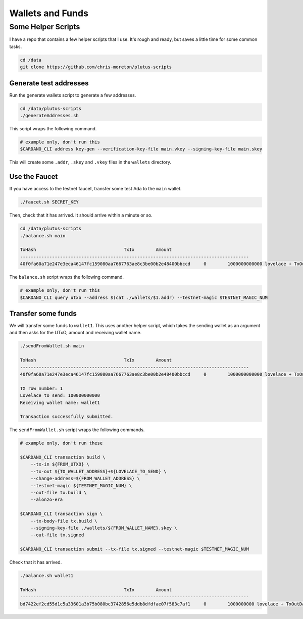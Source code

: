 Wallets and Funds
=================

Some Helper Scripts
___________________

I have a repo that contains a few helper scripts that I use. It's rough and ready, but saves a little time for some common tasks.

.. code:: bash
    
    cd /data
    git clone https://github.com/chris-moreton/plutus-scripts

Generate test addresses
-----------------------

Run the generate wallets script to generate a few addresses.

.. code:: bash

    cd /data/plutus-scripts
    ./generateAddresses.sh

This script wraps the following command.

.. code:: bash

    # example only, don't run this
    $CARDANO_CLI address key-gen --verification-key-file main.vkey --signing-key-file main.skey    

This will create some ``.addr``, ``.skey`` and ``.vkey`` files in the ``wallets`` directory.    

Use the Faucet
--------------

If you have access to the testnet faucet, transfer some test Ada to the ``main`` wallet.

.. code:: bash

    ./faucet.sh SECRET_KEY
    
Then, check that it has arrived. It should arrive within a minute or so.

.. code:: bash

    cd /data/plutus-scripts
    ./balance.sh main

    TxHash                                 TxIx        Amount
    --------------------------------------------------------------------------------------
    40f0fa60a71e247e3eca46147fc159080aa7667763ae8c3be00b2e48400bbccd     0        1000000000000 lovelace + TxOutDatumHashNone

The ``balance.sh`` script wraps the following command.

.. code:: bash

    # example only, don't run this
    $CARDANO_CLI query utxo --address $(cat ./wallets/$1.addr) --testnet-magic $TESTNET_MAGIC_NUM

Transfer some funds
-------------------

We will transfer some funds to ``wallet1``. This uses another helper script, which takes the sending wallet as an argument and then asks for the UTxO, amount and receiving wallet name.

.. code:: bash

    ./sendFromWallet.sh main

    TxHash                                 TxIx        Amount
    --------------------------------------------------------------------------------------
    40f0fa60a71e247e3eca46147fc159080aa7667763ae8c3be00b2e48400bbccd     0        1000000000000 lovelace + TxOutDatumHashNone

    TX row number: 1
    Lovelace to send: 100000000000
    Receiving wallet name: wallet1

    Transaction successfully submitted.

The ``sendFromWallet.sh`` script wraps the following commands.

.. code:: bash

    # example only, don't run these

    $CARDANO_CLI transaction build \
        --tx-in ${FROM_UTXO} \
        --tx-out ${TO_WALLET_ADDRESS}+${LOVELACE_TO_SEND} \
        --change-address=${FROM_WALLET_ADDRESS} \
        --testnet-magic ${TESTNET_MAGIC_NUM} \
        --out-file tx.build \
        --alonzo-era
    
    $CARDANO_CLI transaction sign \
        --tx-body-file tx.build \
        --signing-key-file ./wallets/${FROM_WALLET_NAME}.skey \
        --out-file tx.signed
    
    $CARDANO_CLI transaction submit --tx-file tx.signed --testnet-magic $TESTNET_MAGIC_NUM
    
   
Check that it has arrived.

.. code:: bash

    ./balance.sh wallet1

    TxHash                                 TxIx        Amount
    --------------------------------------------------------------------------------------
    bd7422ef2cd55d1c5a33601a3b75b080bc3742856e5ddb8dfdfae07f583c7af1     0        1000000000 lovelace + TxOutDatumHashNone
